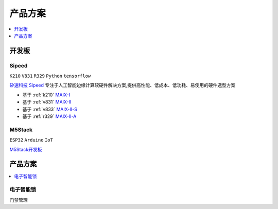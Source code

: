 
.. _products:

产品方案
===============

.. contents::
    :local:
    :depth: 1

开发板
----------

.. _sipeed:

Sipeed
~~~~~~~~~~
``K210`` ``V831`` ``R329`` ``Python`` ``tensorflow``

`矽速科技 Sipeed <https://www.sipeed.com/>`_ 专注于人工智能边缘计算软硬件解决方案,提供高性能、低成本、低功耗、易使用的硬件选型方案

* 基于 :ref:`k210` `MAIX-I <https://wiki.sipeed.com/hardware/zh/maix/index.html>`_
* 基于 :ref:`v831` `MAIX-II <https://wiki.sipeed.com/hardware/zh/maixII/index.html>`_
* 基于 :ref:`v833` `MAIX-II-S <https://wiki.sipeed.com/hardware/zh/maixII/M2S/V833.html>`_
* 基于 :ref:`r329` `MAIX-II-A <https://wiki.sipeed.com/hardware/zh/maixII/M2A/maixsense.html>`_

.. _m5stack:

M5Stack
~~~~~~~~~~
``ESP32`` ``Arduino`` ``IoT``

`M5Stack开发板 <https://m5stack.com/zh-cn/>`_


产品方案
------------

.. contents::
    :local:
    :depth: 1

电子智能锁
~~~~~~~~~~~~
``门禁管理`` 